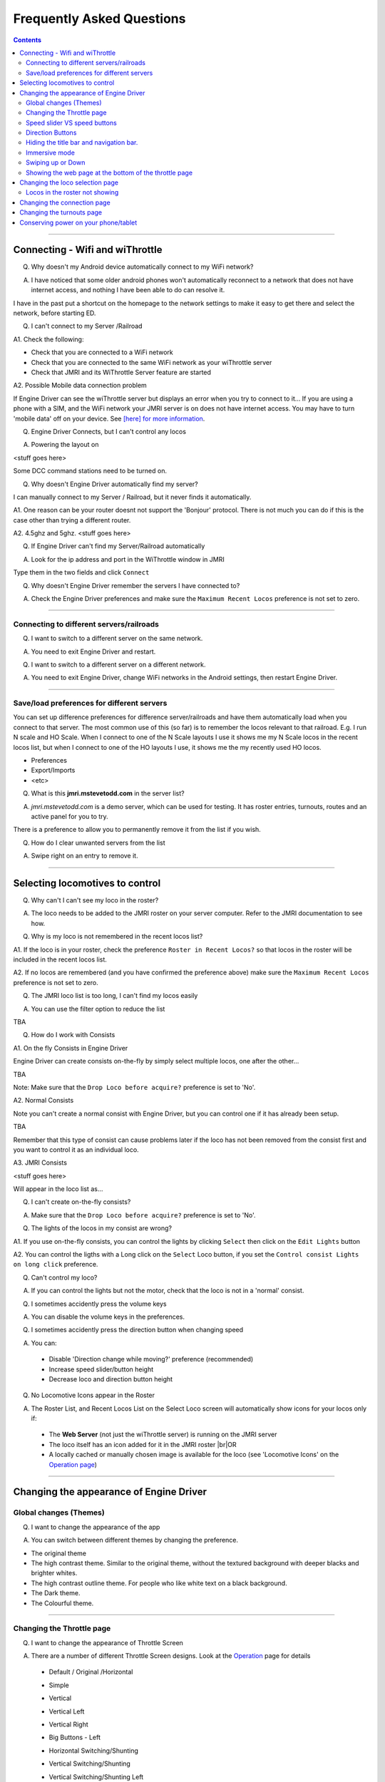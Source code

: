 *******************************************
Frequently Asked Questions
*******************************************

.. meta::
   :description: JMRI Engine Driver Throttle
   :keywords: Engine Driver EngineDriver JMRI manual help faq frequently asked questions

.. |br| raw:: html

   <br />

.. contents::
    

----

--------------------------------
Connecting - Wifi and wiThrottle
--------------------------------

Q. Why doesn't my Android device automatically connect to my WiFi network?

A. I have noticed that some older android phones won't automatically reconnect to a network that does not have internet access, and nothing I have been able to do can resolve it.

I have in the past put a shortcut on the homepage to the network settings to make it easy to get there and select the network, before starting ED.

Q. I can't connect to my Server /Railroad

A1. Check the following:

* Check that you are connected to a WiFi network
* Check that you are connected to the same WiFi network as your wiThrottle server
* Check that JMRI and its WiThrottle Server feature are started

A2. Possible Mobile data connection problem

If Engine Driver can see the wiThrottle server but displays an error when you try to connect to it… If you are using a phone with a SIM, and the WiFi network your JMRI server is on does not have internet access. You may have to turn 'mobile data' off on your device.  See `[here] for more information <./wifi_issues.html>`_.

Q. Engine Driver Connects, but I can't control any locos

A. Powering the layout on

<stuff goes here>

Some DCC command stations need to be turned on.

Q. Why doesn't Engine Driver automatically find my server?

I can manually connect to my Server / Railroad, but it never finds it automatically.

A1. One reason can be your router doesnt not support the 'Bonjour' protocol. There is not much you can do if this is the case other than trying a different router.

A2. 4.5ghz and 5ghz. <stuff goes here>

Q. If Engine Driver can't find my Server/Railroad automatically 

A. Look for the ip address and port in the WiThrottle window in JMRI 

Type them in the two fields and click ``Connect``

Q. Why doesn't Engine Driver remember the servers I have connected to?

A. Check the Engine Driver preferences and make sure the ``Maximum Recent Locos`` preference is not set to zero.

----

^^^^^^^^^^^^^^^^^^^^^^^^^^^^^^^^^^^^^^^^^^^^
Connecting to different servers/railroads
^^^^^^^^^^^^^^^^^^^^^^^^^^^^^^^^^^^^^^^^^^^^

Q. I want to switch to a different server on the same network. 

A. You need to exit Engine Driver and restart.

Q. I want to switch to a different server on a different network. 

A. You need to exit Engine Driver, change WiFi networks in the Android settings, then restart Engine Driver.

----

^^^^^^^^^^^^^^^^^^^^^^^^^^^^^^^^^^^^^^^^^^^^
Save/load preferences for different servers
^^^^^^^^^^^^^^^^^^^^^^^^^^^^^^^^^^^^^^^^^^^^

You can set up difference preferences for difference server/railroads and have them automatically load when you connect to that server.
The most common use of this (so far) is to remember the locos relevant to that railroad.  E.g. I run N scale and HO Scale.  When I connect to one of the N Scale layouts I use it shows me my N Scale locos in the recent locos list, but when I connect to one of the HO layouts I use, it shows me the my recently used HO locos.

* Preferences
* Export/Imports
* <etc>

Q. What is this **jmri.mstevetodd.com** in the server list?

A. *jmri.mstevetodd.com* is a demo server, which can be used for testing. It has roster entries, turnouts, routes and an active panel for you to try.

There is a preference to allow you to permanently remove it from the list if you wish.

Q. How do I clear unwanted servers from the list

A. Swipe right on an entry to remove it.

----

--------------------------------
Selecting locomotives to control
--------------------------------

Q. Why can't I can't see my loco in the roster?

A. The loco needs to be added to the JMRI roster on your server computer.  Refer to the JMRI documentation to see how.

Q. Why is my loco is not remembered in the recent locos list?

A1. If the loco is in your roster, check the preference ``Roster in Recent Locos?`` so that locos in the roster will be included in the recent locos list.

A2. If no locos are remembered (and you have confirmed the preference above) make sure the ``Maximum Recent Locos`` preference is not set to zero.

Q. The JMRI loco list is too long, I can't find my locos easily

A. You can use the filter option to reduce the list 

TBA

Q. How do I work with Consists

A1. On the fly Consists in Engine Driver 

Engine Driver can create consists on-the-fly by simply select multiple locos, one after the other...

TBA

Note: Make sure that the ``Drop Loco before acquire?`` preference is set to 'No'.

A2. Normal Consists

Note you can't create a normal consist with Engine Driver, but you can control one if it has already been setup.

TBA

Remember that this type of consist can cause problems later if the loco has not been removed from the consist first and you want to control it as an individual loco. 

A3. JMRI Consists

<stuff goes here>

Will appear in the loco list as… 

Q. I can't create on-the-fly consists?

A. Make sure that the ``Drop Loco before acquire?`` preference is set to 'No'.

Q. The lights of the locos in my consist are wrong?

A1. If you use on-the-fly consists, you can control the lights by clicking ``Select`` then click on the ``Edit Lights`` button

A2. You can control the ligths with a Long click on the ``Select`` Loco button, if you set the ``Control consist Lights on long click`` preference.

Q. Can't control my loco?

A. If you can control the lights but not the motor, check that the loco is not in a 'normal' consist.

Q. I sometimes accidently press the volume keys

A. You can disable the volume keys in the preferences.

Q. I sometimes accidently press the direction button when changing speed

A. You can:

  * Disable 'Direction change while moving?' preference (recommended)
  * Increase speed slider/button height
  * Decrease loco and direction button height

Q. No Locomotive Icons appear in the Roster

A. The Roster List, and Recent Locos List on the Select Loco screen will automatically show icons for your locos only if:

  * The **Web Server** (not just the wiThrottle server) is running on the JMRI server
  * The loco itself has an icon added for it in the JMRI roster |br|\ OR
  * A locally cached or manually chosen image is available for the loco (see 'Locomotive Icons' on the `Operation page <../operations/index.html>`_)


----

----------------------------------------
Changing the appearance of Engine Driver
----------------------------------------

^^^^^^^^^^^^^^^^^^^^^^^^^^^^^^^^^^^^^^^^^^^^
Global changes (Themes)
^^^^^^^^^^^^^^^^^^^^^^^^^^^^^^^^^^^^^^^^^^^^

Q. I want to change the appearance of the app

A. You can switch between different themes by changing the preference. 

* The original theme 
* The high contrast theme. Similar to the original theme, without the textured background with deeper blacks and brighter whites. 
* The high contrast outline theme. For people who like white text on a black background.
* The Dark theme. 
* The Colourful theme.

----

^^^^^^^^^^^^^^^^^^^^^^^^^^^^^^^^^^^^^^^^^^^^
Changing the Throttle page
^^^^^^^^^^^^^^^^^^^^^^^^^^^^^^^^^^^^^^^^^^^^

Q. I want to change the appearance of Throttle Screen

A. There are a number of different Throttle Screen designs.  Look at the `Operation <../operaion/index.html>`_ page for details

  * Default / Original /Horizontal
  * Simple  
  * Vertical
  * Vertical Left
  * Vertical Right
  * Big Buttons - Left
  * Horizontal Switching/Shunting
  * Vertical Switching/Shunting
  * Vertical Switching/Shunting Left
  * Vertical Switching/Shunting Right 

     Engine Driver will automatically reload the throttle sceen after closing the preferences screen. 

Q. I want vertical sliders, not horizontal

A. See the 'Simple' and 'Vertical' Throttle Page type options above.

Q. I want to control more than one train 

A. You can control between one and six trains with Engine Driver, depending on which Throttle Screen type (see above) you have chosen. Each train can have one or more locomotives in consist. 

     The screen space is shared between throttles, so set the “Number of Throttles” appropriately.

     Note that the different Throttle Screen options (above) support different numbers on throttles.

Q. In want to change the labels of the function buttons that are displayed 

A1. Change the function button defaults in Engine Driver, for locos without Roster Entries

A2. Roster entries include function button labels, and can be changed in JMRI

Q. My locos have different functions but all the Function buttons appear the same for every locomotive 

A1. There is a Preference “Use default function labels?” which can override the labels from the roster entry.  Confirm that you have not turned it on.

A2. You need to setup the individual functions for each of your locos in JMRI.

Q. My loco shows the wrong Function labels 

A. Functions of loco are generally set in the JMRI roster.  Engine Driver may be showing the functions of a loco with the same address from the Roster.

      This can happen if you entered an address to select the loco rather than selecting from the roster list.

      You can force the default function labels in the preferences.

----

^^^^^^^^^^^^^^^^^^^^^^^^^^^^^^^^^^^^^^^^^^^^
Speed slider VS speed buttons
^^^^^^^^^^^^^^^^^^^^^^^^^^^^^^^^^^^^^^^^^^^^

Some people find the speed slider difficult to control.

There are options to:

* Change the height of slider
* Add speed buttons to the ends of the slider (with further options to increase the separation)
* Replace the slider with large speed buttons only.

      (If you are using a gamepad or ESU MCII, then you may like to remove the slider AND the speed buttons.)

Q. I have a small screen Android device.  It doesn't fit well?

A1. Try the 'Immersive mode' preference. (see below)

A2. Reduce the height of the loco select and direction buttons

A3. Keep the number of locos to 1 or two.

^^^^^^^^^^^^^^^^^^^^^^^^^^^^^^^^^^^^^^^^^^^^
Direction Buttons
^^^^^^^^^^^^^^^^^^^^^^^^^^^^^^^^^^^^^^^^^^^^

Q. I don't like the direction buttons in that order

A. If you tend to think that forward should be to the right and reverse to the left, you can change the buttons positions in the preferences.

You can also change them on the fly.

Labeling the direction buttons for the directions/conventions of your railroad/railway.

e.g. North South, West East, Up Down.

<stuff goes here>


^^^^^^^^^^^^^^^^^^^^^^^^^^^^^^^^^^^^^^^^^^^^
Hiding the title bar and navigation bar.
^^^^^^^^^^^^^^^^^^^^^^^^^^^^^^^^^^^^^^^^^^^^

TBA

^^^^^^^^^^^^^^^^^^^^^^^^^^^^^^^^^^^^^^^^^^^^
Immersive mode 
^^^^^^^^^^^^^^^^^^^^^^^^^^^^^^^^^^^^^^^^^^^^

TBA

^^^^^^^^^^^^^^^^^^^^^^^^^^^^^^^^^^^^^^^^^^^^
Swiping up or Down
^^^^^^^^^^^^^^^^^^^^^^^^^^^^^^^^^^^^^^^^^^^^

TBA

----

^^^^^^^^^^^^^^^^^^^^^^^^^^^^^^^^^^^^^^^^^^^^^^^^^^^^^^^
Showing the web page at the bottom of the throttle page
^^^^^^^^^^^^^^^^^^^^^^^^^^^^^^^^^^^^^^^^^^^^^^^^^^^^^^^

<also point to the swipe up option>

----

--------------------------------------------
Changing the loco selection page
--------------------------------------------

<stuff goes here>

----

^^^^^^^^^^^^^^^^^^^^^^^^^^^^^^^^^^^^^^^^^^^^
Locos in the roster not showing
^^^^^^^^^^^^^^^^^^^^^^^^^^^^^^^^^^^^^^^^^^^^

<stuff goes here>

----

--------------------------------------------
Changing the connection page
--------------------------------------------

<stuff goes here>

Can't remove test server

----

--------------------------------------------
Changing the turnouts page
--------------------------------------------

<stuff goes here>

-------------------------------------
Conserving power on your phone/tablet
-------------------------------------

Q. My Phone/table runs out of power too quickly

A. You should

* Keep the brightness of the device as low as practical
* Disable Bluetooth and NFC if you are not using them
* You can also 

  * Set the preference to dim screen on swipe up.  If you are not using the throttle temporarily (i.e the train does not need any control for a little while), dim the screen until you need it back.
  * Set the preference to dim screen on shake.  If you are not using the throttle temporarily (i.e the train does not need any control for a little while), dim the screen until you need it back.

If your device has an AMOLED display, theoretically, the High Contrast Outline theme should use less power (though this is unproven).

